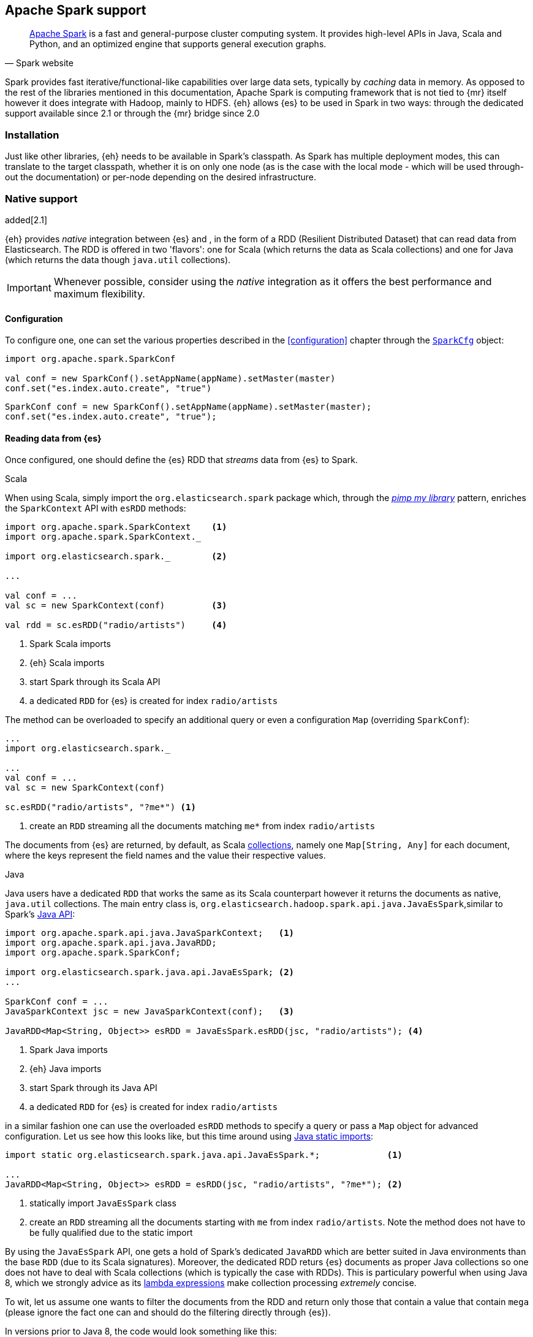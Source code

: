 [[spark]]
== Apache Spark support

[quote, Spark website]
____
http://spark.apache.org[Apache Spark] is a fast and general-purpose cluster computing system. It provides high-level APIs in Java, Scala and Python, and an optimized engine that supports general execution graphs.
____
Spark provides fast iterative/functional-like capabilities over large data sets, typically by _caching_ data in memory. As opposed to the rest of the libraries mentioned in this documentation, Apache Spark is computing framework that is not tied to {mr} itself however it does integrate with Hadoop, mainly to HDFS.
{eh} allows {es} to be used in Spark in two ways: through the dedicated support available since 2.1 or through the {mr} bridge since 2.0

[[spark-installation]]
[float]
=== Installation

Just like other libraries, {eh} needs to be available in Spark's classpath. As Spark has multiple deployment modes, this can translate to the target classpath, whether it is on only one node (as is the case with the local mode - which will be used through-out the documentation) or per-node depending on the desired infrastructure.

[[spark-native]]
[float]
=== Native support

added[2.1]

{eh} provides _native_ integration between {es} and {sp}, in the form of a RDD (Resilient Distributed Dataset) that can read data from Elasticsearch. The RDD is offered in two 'flavors': one for Scala (which returns the data as Scala collections) and one for Java (which returns the data though `java.util` collections).

IMPORTANT: Whenever possible, consider using the _native_ integration as it offers the best performance and maximum flexibility.

[[spark-native-cfg]]
[float]
==== Configuration

To configure one, one can set the various properties described in the <<configuration>> chapter through the http://spark.apache.org/docs/1.0.1/programming-guide.html#initializing-spark[`SparkCfg`] object:

[source,scala]
----
import org.apache.spark.SparkConf

val conf = new SparkConf().setAppName(appName).setMaster(master)
conf.set("es.index.auto.create", "true")
----

[source,java]
----
SparkConf conf = new SparkConf().setAppName(appName).setMaster(master);
conf.set("es.index.auto.create", "true");
----

[float]
==== Reading data from {es}

Once configured, one should define the {es} RDD that _streams_ data from {es} to Spark.

.Scala

When using Scala, simply import the `org.elasticsearch.spark` package which, through the http://www.artima.com/weblogs/viewpost.jsp?thread=179766[__pimp my library__] pattern, enriches the `SparkContext` API with `esRDD` methods:

[source,scala]
----
import org.apache.spark.SparkContext    <1>
import org.apache.spark.SparkContext._

import org.elasticsearch.spark._        <2>

...

val conf = ...
val sc = new SparkContext(conf)         <3>

val rdd = sc.esRDD("radio/artists")     <4>
----

<1> Spark Scala imports
<2> {eh} Scala imports
<3> start Spark through its Scala API
<4> a dedicated `RDD` for {es} is created for index `radio/artists`

The method can be overloaded to specify an additional query or even a configuration `Map` (overriding `SparkConf`):

[source,scala]
----
...
import org.elasticsearch.spark._

...
val conf = ...
val sc = new SparkContext(conf)

sc.esRDD("radio/artists", "?me*") <1>
----

<1> create an `RDD` streaming all the documents matching `me*` from index `radio/artists`

The documents from {es} are returned, by default, as Scala http://docs.scala-lang.org/overviews/collections/overview.html[collections], namely one `Map[String, Any]`
for each document, where the keys represent the field names and the value their respective values.

.Java

Java users have a dedicated `RDD` that works the same as its Scala counterpart however it returns the documents as native, `java.util` collections.
The main entry class is, `org.elasticsearch.hadoop.spark.api.java.JavaEsSpark`,similar to Spark's https://spark.apache.org/docs/1.0.1/api/java/index.html?org/apache/spark/api/java/package-summary.html[Java API]:

[source,java]
----
import org.apache.spark.api.java.JavaSparkContext;   <1>
import org.apache.spark.api.java.JavaRDD;
import org.apache.spark.SparkConf;

import org.elasticsearch.spark.java.api.JavaEsSpark; <2>
...

SparkConf conf = ...
JavaSparkContext jsc = new JavaSparkContext(conf);   <3>

JavaRDD<Map<String, Object>> esRDD = JavaEsSpark.esRDD(jsc, "radio/artists"); <4>
----

<1> Spark Java imports
<2> {eh} Java imports
<3> start Spark through its Java API
<4> a dedicated `RDD` for {es} is created for index `radio/artists`

in a similar fashion one can use the overloaded `esRDD` methods to specify a query or pass a `Map` object for advanced configuration.
Let us see how this looks like, but this time around using http://docs.oracle.com/javase/1.5.0/docs/guide/language/static-import.html[Java static imports]:

[source,java]
----
import static org.elasticsearch.spark.java.api.JavaEsSpark.*;             <1>

...
JavaRDD<Map<String, Object>> esRDD = esRDD(jsc, "radio/artists", "?me*"); <2>
----

<1> statically import `JavaEsSpark` class
<2> create an `RDD` streaming all the documents starting with `me` from index `radio/artists`. Note the method does not have to be fully qualified due to the static import

By using the `JavaEsSpark` API, one gets a hold of Spark's dedicated `JavaRDD` which are better suited in Java environments than the base `RDD` (due to its Scala
signatures). Moreover, the dedicated RDD returs {es} documents as proper Java collections so one does not have to deal with Scala collections (which
is typically the case with ++RDD++s). This is particulary powerful when using Java 8, which we strongly advice as its 
http://docs.oracle.com/javase/tutorial/java/javaOO/lambdaexpressions.html[lambda expressions] make collection processing _extremely_
concise.

To wit, let us assume one wants to filter the documents from the RDD and return only those that contain a value that contain `mega` (please ignore the fact one can and should do the filtering directly through {es}).

In versions prior to Java 8, the code would look something like this:
[source, java]
----
JavaRDD<Map<String, Object>> esRDD = esRDD(jsc, "radio/artists", "?me*");
JavaRDD<Map<String, Object>> filtered = esRDD.filter(
    new Function<Map<String, Object>, Boolean>() {
      @Override
      public Boolean call(Map<String, Object> map) throws Exception {
          for (Entry<String, Object> entry: map.entrySet()) {
              if (entry.getValue().toString().contains("mega")) {
                  return Boolean.TRUE;
              }
          }
          return Boolean.FALSE;
      }
    });
----

with Java 8, the filtering becomes a one liner:

[source,java]
----
JavaRDD<Map<String, Object>> esRDD = esRDD(jsc, "radio/artists", "?me*");
JavaRDD<Map<String, Object>> filtered = esRDD.filter(
                m -> m.values().stream().filter(v -> v.contains("mega")));
----

[float]
==== Writing data to {es}

With {eh}, any +RDD+ can be saved to {es} as long as its content can be translated into documents. When that is not the case, one can easily _transform_ the data
in Spark or plug-in their own customer <<configuration-serialization,+ValueWriter+>>.

.Scala

Just like in the reading case, importing the {eh} package enriches `SparkContext` with the `saveToEs` methods:

[source,scala]
----
import org.elasticsearch.spark._

...
val conf = ...
val sc = new SparkContext(conf)

val numbers = Map("one" -> 1, "two" -> 2, "three" -> 3)
val airports = Map("OTP" -> "Otopeni", "SFO" -> "San Fran")

sc.makeRDD<1>(Seq(numbers, airports)).saveToEs<2>("spark/docs")
----

<1> `makeRDD` creates an ad-hoc `RDD` based on the collection specified; any other RDD (in Java or Scala) can be passed in
<2> index the content (namely the two _documents_ (numbers and airports)) in {es} under `spark/docs`

NOTE: Scala users might be tempted to use +Seq+ and the +->+ notation for declaring _root_ objects (that is the JSON document) instead of using a +Map+. While similar, the first notation results in slightly different types that cannot be matched to a JSON document: +Seq+ is an order sequence (in other words a list) while +<-+ creates a +Tuple+ which is more or less an ordered, fixed number of elements. As such, a list of lists cannot be used as a document since it cannot be mapped to a JSON object; however it can be used freely within one. Hence why in the example above ++Map(k->v)++ was used instead of ++Seq(k->v)++

.Java

Just like before, under Java one should use the +JavaEsSpark+ class which provides convenience methods and allows _static_ importing as exemplified below:

[source,java]
----
import static org.elasticsearch.spark.java.api.JavaEsSpark.*;     <1>

SparkContext cfg = ...
JavaSparkContext jsc = new JavaSparkContext(cfg);

Map<String, ?> numbers = ImmutableMap.of("one", 1, "two", 2);     <2>
Map<String, ?> airports = ImmutableMap.of("OTP", "Otopeni", "SFO", "San Fran");

JavaRDD<Map<String, ?>> javaRDD = jsc.parallelize(ImmutableList.of(doc1, doc2)); <3>
saveToEs(javaRDD, "spark/docs"); <4>
----

<1> statically import `JavaEsSpark` class
<2> to simplify the example, use https://code.google.com/p/guava-libraries/[Guava](a dependency of Spark) +Immutable+* methods for simple +Map+, +List+ creation
<3> create a simple +RDD+ over the two collections; any other RDD (in Java or Scala) can be passed in
<4> index the content (namely the two _documents_ (numbers and airports)) in {es} under `spark/docs`

[[spark-mr]]
[float]
=== Using the {mr} layer

Another way of using Spark with {es} is through the {mr} layer, that is by leveraging the dedicate +Input/OuputFormat+ in {eh}. However, unless one is stuck on 
{eh} 2.0, we _strongly_ recommend using the native integration as it offers significantly better performance and flexibility.

[float]
==== Configuration

Through {eh}, Spark can integrate with Elasticsearch through its dedicated `InputFormat`, and in case of writing, through `OutputFormat`. These are described at length in the <<mapreduce, {mr}>> chapter so please refer to that for an in-depth explanation.

In short, one needs to setup a basic Hadoop +Configuration+ object with the target {es} cluster and index, potentially a query, and she's good to go.

From Spark's perspective, they only thing required is setting up serialization - Spark relies by default on Java serialization which is convenient but fairly inefficient. This is the reason why Hadoop itself introduced its own serialization mechanism and its own types - namely ++Writable++s. As such, +InputFormat+ and ++OutputFormat++s are required to return +Writables+ which, out of the box, Spark does not understand.
The good news is, one can easily enable a different serialization (https://github.com/EsotericSoftware/kryo[Kryo]) which handles the conversion automatically and also does this quite efficiently.

[source,java]
----
SparkConf sc = new SparkConf(); //.setMaster("local");
sc.set("spark.serializer", KryoSerializer.class.getName()); <1>

// needed only when using the Java API
JavaSparkContext jsc = new JavaSparkContext(sc);
----

<1> Enable the Kryo serialization support with Spark

Or if you prefer Scala

[source,scala]
----
val sc = new SparkContext(...)
sc.set("spark.serializer", classOf[KryoSerializer].getName) <1>
----

<1> Enable the Kryo serialization support with Spark

Note that the Kryo serialization is used as a work-around for dealing with +Writable+ types; one can choose to convert the types directly (from +Writable+ to +Serializable+ types) - which is fine however for getting started, the one liner above seems to be the most effective.

[float]
==== Reading data from {es}

To read data, simply pass in the `org.elasticsearch.hadoop.mr.EsInputFormat` class - since it supports both the `old` and the `new` {mr} APIs, you are free to use either method on ++SparkContext++'s, +hadoopRDD+ (which we recommend for conciseness reasons) or +newAPIHadoopRDD+. Which ever you chose, stick with it to avoid confusion and problems down the road.

[float]
===== 'Old' (`org.apache.hadoop.mapred`) API

[source,java]
----
JobConf conf = new JobConf();                   <1>
conf.set("es.resource", "radio/artists");       <2>
conf.set("es.query", "?q=me*");                 <3>

JavaPairRDD esRDD = jsc.hadoopRDD(conf, EsInputFormat.class, 
                                        Text.class, MapWritable.class); <4>
long docCount = esRDD.count();
----

<1> Create the Hadoop object (use the old API)
<2> Configure the source (index)
<3> Setup the query (optional)
<4> Create a Spark RDD on top of {es} through `EsInputFormat` - the key represent the doc id, the value the doc itself

The Scala version is below:

[source,scala]
----
val conf = new JobConf()                                <1>
conf.set("es.resource", "radio/artists")                <2>
conf.set("es.query", "?q=me*")                          <3>
val esRDD = sc.hadoopRDD(conf, classOf[EsInputFormat[Text, MapWritable]], <4>
                               classOf[Text], classOf[MapWritable]))
val docCount = esRDD.count();
----

<1> Create the Hadoop object (use the old API)
<2> Configure the source (index)
<3> Setup the query (optional)
<4> Create a Spark RDD on top of {es} through `EsInputFormat`

[float]
===== 'New' (`org.apache.hadoop.mapreduce`) API

As expected, the `mapreduce` API version is strikingly similar - replace +hadoopRDD+ with +newAPIHadoopRDD+ and +JobConf+ with +Configuration+. That's about it.

[source,java]
----
Configuration conf = new Configuration();       <1>
conf.set("es.resource", "radio/artists");       <2>
conf.set("es.query", "?q=me*");                 <3>

JavaPairRDD esRDD = jsc.newAPIHadoopRDD(conf, EsInputFormat.class, 
                                              Text.class, MapWritable.class); <4>
long docCount = esRDD.count();
----

<1> Create the Hadoop object (use the new API)
<2> Configure the source (index)
<3> Setup the query (optional)
<4> Create a Spark RDD on top of {es} through `EsInputFormat` - the key represent the doc id, the value the doc itself

The Scala version is below:

[source,scala]
----
val conf = new Configuration()                          <1>
conf.set("es.resource", "radio/artists")                <2>
conf.set("es.query", "?q=me*")                          <3>
val esRDD = sc.newHadoopRDD(conf, classOf[EsInputFormat[Text, MapWritable]], <4>
                                  classOf[Text], classOf[MapWritable]))
val docCount = esRDD.count();
----

<1> Create the Hadoop object (use the new API)
<2> Configure the source (index)
<3> Setup the query (optional)
<4> Create a Spark RDD on top of {es} through `EsInputFormat`

